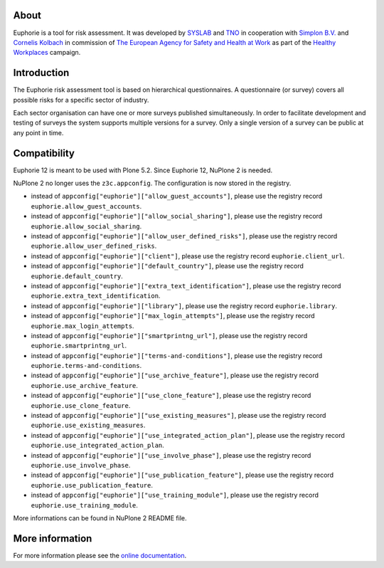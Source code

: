 About
=====

.. image:: https://github.com/euphorie/Euphorie/workflows/tests/badge.svg
    :target: https://github.com/euphorie/Euphorie/actions?query=workflow%3Atests

Euphorie is a tool for risk assessment.  It was developed by `SYSLAB`_ and `TNO`_
in cooperation with `Simplon B.V.`_ and `Cornelis Kolbach`_ in commission of
`The European Agency for Safety and Health at Work`_ as part of the
`Healthy Workplaces`_ campaign.

.. _syslab: http://syslab.com/
.. _TNO: http://www.tno.nl/index.cfm?Taal=2
.. _Simplon B.V.: http://www.simplon.biz/
.. _Cornelis Kolbach: http://cornae.org/
.. _The European Agency for Safety and Health at Work: http://osha.europa.eu/en/
.. _Healthy Workplaces: http://osha.europa.eu/en/campaigns/hw2008


Introduction
============

The Euphorie risk assessment tool is based on hierarchical questionnaires. A
questionnaire (or survey) covers all possible risks for a specific sector of
industry.

Each sector organisation can have one or more surveys published simultaneously.
In order to facilitate development and testing of surveys the system supports
multiple versions for a survey. Only a single version of a survey can be public
at any point in time.


Compatibility
=============

Euphorie 12 is meant to be used with Plone 5.2.
Since Euphorie 12, NuPlone 2 is needed.

NuPlone 2 no longer uses the ``z3c.appconfig``.
The configuration is now stored in the registry.

- instead of ``appconfig["euphorie"]["allow_guest_accounts"]``, please use the registry record ``euphorie.allow_guest_accounts``.
- instead of ``appconfig["euphorie"]["allow_social_sharing"]``, please use the registry record ``euphorie.allow_social_sharing``.
- instead of ``appconfig["euphorie"]["allow_user_defined_risks"]``, please use the registry record ``euphorie.allow_user_defined_risks``.
- instead of ``appconfig["euphorie"]["client"]``, please use the registry record ``euphorie.client_url``.
- instead of ``appconfig["euphorie"]["default_country"]``, please use the registry record ``euphorie.default_country``.
- instead of ``appconfig["euphorie"]["extra_text_identification"]``, please use the registry record ``euphorie.extra_text_identification``.
- instead of ``appconfig["euphorie"]["library"]``, please use the registry record ``euphorie.library``.
- instead of ``appconfig["euphorie"]["max_login_attempts"]``, please use the registry record ``euphorie.max_login_attempts``.
- instead of ``appconfig["euphorie"]["smartprintng_url"]``, please use the registry record ``euphorie.smartprintng_url``.
- instead of ``appconfig["euphorie"]["terms-and-conditions"]``, please use the registry record ``euphorie.terms-and-conditions``.
- instead of ``appconfig["euphorie"]["use_archive_feature"]``, please use the registry record ``euphorie.use_archive_feature``.
- instead of ``appconfig["euphorie"]["use_clone_feature"]``, please use the registry record ``euphorie.use_clone_feature``.
- instead of ``appconfig["euphorie"]["use_existing_measures"]``, please use the registry record ``euphorie.use_existing_measures``.
- instead of ``appconfig["euphorie"]["use_integrated_action_plan"]``, please use the registry record ``euphorie.use_integrated_action_plan``.
- instead of ``appconfig["euphorie"]["use_involve_phase"]``, please use the registry record ``euphorie.use_involve_phase``.
- instead of ``appconfig["euphorie"]["use_publication_feature"]``, please use the registry record ``euphorie.use_publication_feature``.
- instead of ``appconfig["euphorie"]["use_training_module"]``, please use the registry record ``euphorie.use_training_module``.

More informations can be found in NuPlone 2 README file.


More information
================

For more information please see the `online documentation
<http://euphorie.readthedocs.org>`_.

